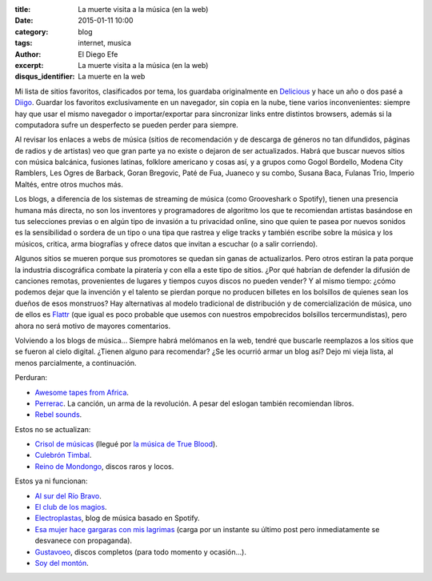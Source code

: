:title: La muerte visita a la música (en la web)
:date: 2015-01-11 10:00
:category: blog
:tags: internet, musica
:author: El Diego Efe
:excerpt: La muerte visita a la música (en la web)
:disqus_identifier: La muerte en la web

Mi lista de sitios favoritos, clasificados por tema,
los guardaba originalmente en `Delicious`_ y hace un año o dos pasé a
`Diigo`_. Guardar los favoritos exclusivamente en un navegador, sin
copia en la nube, tiene varios inconvenientes: siempre hay que usar el
mismo navegador o importar/exportar para sincronizar links entre
distintos browsers, además si la computadora sufre un desperfecto se
pueden perder para siempre.

Al revisar los enlaces a webs de música (sitios de recomendación y de
descarga de géneros no tan difundidos, páginas de radios y de
artistas) veo que gran parte ya no existe o dejaron de ser
actualizados. Habrá que buscar nuevos sitios con música balcánica,
fusiones latinas, folklore americano y cosas así, y a grupos como
Gogol Bordello, Modena City Ramblers, Les Ogres de Barback, Goran
Bregovic, Paté de Fua, Juaneco y su combo, Susana Baca, Fulanas Trio,
Imperio Maltés, entre otros muchos más.

.. youtube:: PHMPEpvPOX8
            :height: 315
            :width: 560

Los blogs, a diferencia de los sistemas de streaming de música (como
Grooveshark o Spotify), tienen una presencia humana más directa, no
son los inventores y programadores de algoritmo los que te recomiendan
artistas basándose en tus selecciones previas o en algún tipo de
invasión a tu privacidad online, sino que quien te pasea por nuevos
sonidos es la sensibilidad o sordera de un tipo o una tipa que rastrea
y elige tracks y también escribe sobre la música y los músicos,
critica, arma biografías y ofrece datos que invitan a escuchar (o a
salir corriendo).

Algunos sitios se mueren porque sus promotores se quedan sin ganas de
actualizarlos. Pero otros estiran la pata porque la industria
discográfica combate la piratería y con ella a este tipo de sitios.
¿Por qué habrían de defender la difusión de canciones remotas,
provenientes de lugares y tiempos cuyos discos no pueden vender? Y al
mismo tiempo: ¿cómo podemos dejar que la invención y el talento se
pierdan porque no producen billetes en los bolsillos de quienes sean
los dueños de esos monstruos? Hay alternativas al modelo tradicional
de distribución y de comercialización de música, uno de ellos es
`Flattr`_ (que igual es poco probable que usemos con nuestros
empobrecidos bolsillos tercermundistas), pero ahora no será motivo de
mayores comentarios.

Volviendo a los blogs de música... Siempre habrá melómanos en la web,
tendré que buscarle reemplazos a los sitios que se fueron al cielo
digital. ¿Tienen alguno para recomendar? ¿Se les ocurrió armar un blog
así? Dejo mi vieja lista, al menos parcialmente, a continuación.

Perduran:

- `Awesome tapes from Africa`_.
- `Perrerac`_. La canción, un arma de la revolución. A pesar del
  eslogan también recomiendan libros.
- `Rebel sounds`_.

Estos no se actualizan:

- `Crisol de músicas`_ (llegué por `la música de True Blood`_).
- `Culebrón Timbal`_.
- `Reino de Mondongo`_, discos raros y locos.

Estos ya ni funcionan:

- `Al sur del Río Bravo`_.
- `El club de los magios`_.
- `Electroplastas`_, blog de música basado en Spotify.
- `Esa mujer hace gargaras con mis lagrimas`_ (carga por un instante
  su último post pero inmediatamente se desvanece con propaganda).
- `Gustavoeo`_, discos completos (para todo momento y ocasión...).
- `Soy del montón`_.

.. youtube:: TsTlXMghZos
            :height: 315
            :width: 560

.. _Al sur del Río Bravo: http://alsurdelriobravo.blogspot.com
.. _El club de los magios: http://elclubdelosmagios.wordpress.com
.. _Gustavoeo: http://gustavoeo.net/
.. _Esa mujer hace gargaras con mis lagrimas: http://otrodomingosinsol.blogspot.com
.. _Soy del montón: http://soydelmonton.com/
.. _Perrerac: http://perrerac.org/
.. _Rebel sounds: http://rebelsounds.org/
.. _Awesome tapes from Africa: path
.. _Crisol de músicas: http://www.crisoldemusicas.com/
.. _la música de True Blood: http://www.crisoldemusicas.com/2008/12/la-msica-de-true-blood.html
.. _Reino de Mondongo: http://reinodemondongo.blogspot.com
.. _Culebrón Timbal: http://www.culebrontimbal.com.ar
.. _Electroplastas: http://www.electroplastas.es/
.. _Delicious: https://delicious.com/
.. _Diigo: https://www.diigo.com
.. _Flattr: https://flattr.com/
